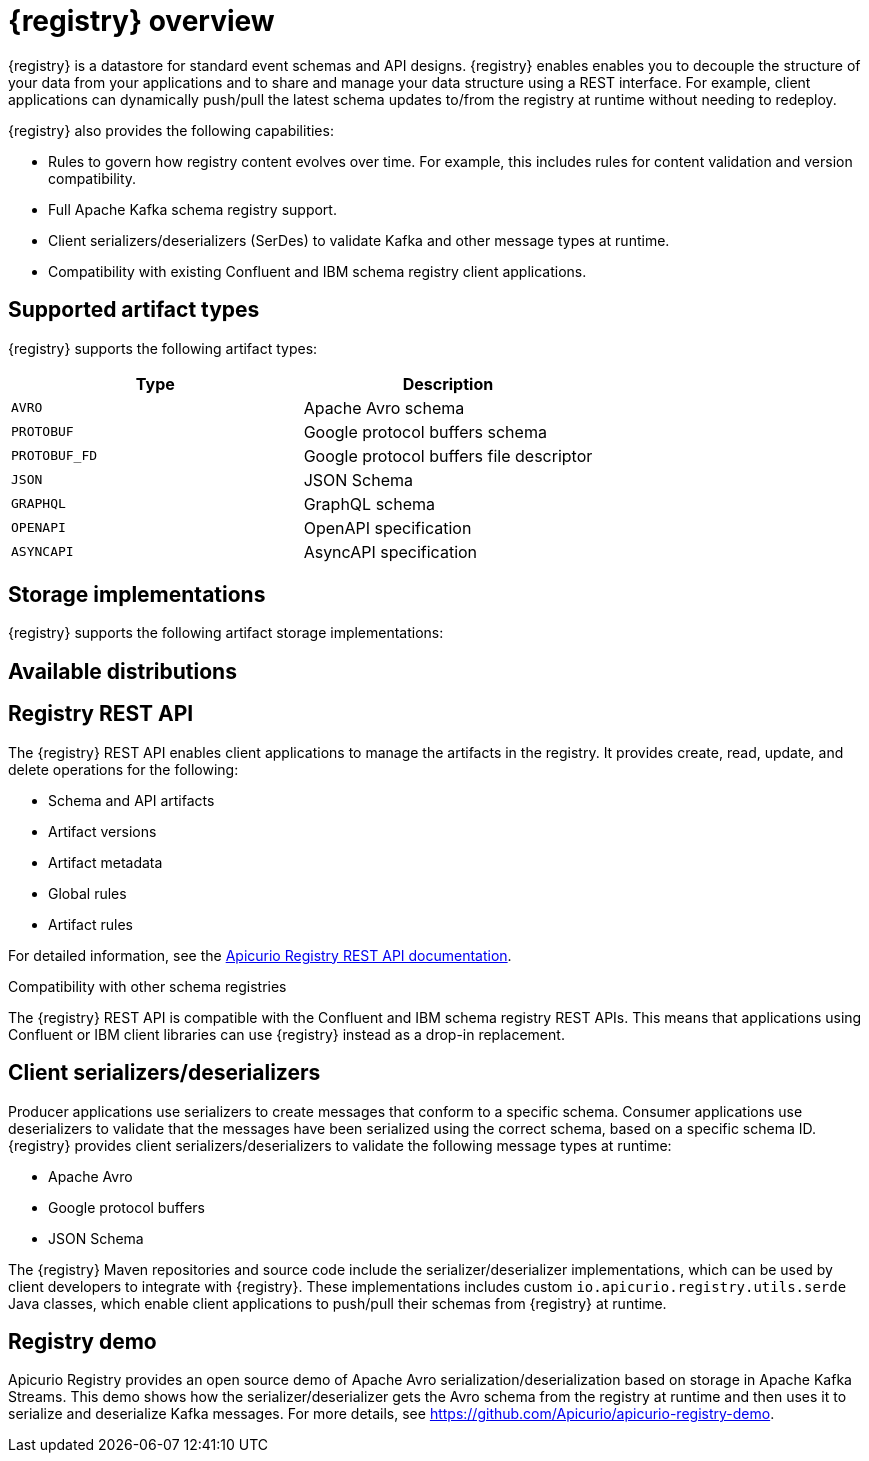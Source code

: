 // Metadata created by nebel

[id="intro-to-registry"]
= {registry} overview

{registry} is a datastore for standard event schemas and API designs. {registry} enables enables you to decouple the structure of your data from your applications and to share and manage your data structure using a REST interface. For example, client applications can dynamically push/pull the latest schema updates to/from the registry at runtime without needing to redeploy.

{registry} also provides the following capabilities:

* Rules to govern how registry content evolves over time. For example, this includes rules for content validation and version compatibility.

* Full Apache Kafka schema registry support. 

* Client serializers/deserializers (SerDes) to validate Kafka and other message types at runtime.

* Compatibility with existing Confluent and IBM schema registry client applications.

ifdef::rh-service-registry[]

{registry} is based on the Apicurio Registry open source community project. For details, see https://github.com/apicurio/apicurio-registry. 

endif::[]

== Supported artifact types
{registry} supports the following artifact types:

[%header,cols=2*] 
|===
|Type
|Description
|`AVRO`
|Apache Avro schema
|`PROTOBUF`
|Google protocol buffers schema
|`PROTOBUF_FD`
|Google protocol buffers file descriptor
|`JSON`
|JSON Schema
|`GRAPHQL`
|GraphQL schema
|`OPENAPI`
|OpenAPI specification
|`ASYNCAPI`
|AsyncAPI specification
|===

== Storage implementations
{registry} supports the following artifact storage implementations: 

ifdef::apicurio-registry[]

* In-memory 
* Java Persistence API 
* Apache Kafka 
* Apache Kafka Streams
* Infinispan

NOTE: The in-memory storage option is suitable for a development environment only. All data is lost when restarting this storage implementation. All other storage options are suitable for development and production environments.

For more details, see https://github.com/Apicurio/apicurio-registry. 

endif::[]

ifdef::rh-service-registry[]

* Red Hat AMQ Streams 1.3
* Red Hat Data Grid 7.3
* Java Persistence API for relational databases

endif::[]

//The {registry} Operator enables you to install {registry} into your storage implementation on OpenShift.

== Available distributions

ifdef::apicurio-registry[]
{registry} provides the following container images for different storage options: 

[%header,cols=2*] 
|===
|Storage option
|Container Image
|In-memory
|https://hub.docker.com/r/apicurio/apicurio-registry-mem
|Java Persistence API  
|https://hub.docker.com/r/apicurio/apicurio-registry-jpa 
|Apache Kafka
|https://hub.docker.com/r/apicurio/apicurio-registry-kafka 
|Apache Kafka Streams
|https://hub.docker.com/r/apicurio/apicurio-registry-streams
|===

.Additional resources
* For details on building from source code, see https://github.com/Apicurio/apicurio-registry.

endif::[]

ifdef::rh-service-registry[]
{registry} distributions are available as follows:

[%header,cols=2*] 
|===
|Distribution
|Location
|Container image
|link:{download-url-registry-container-catalog}[Red Hat Container Catalog]
|Maven repository
|link:{download-url-registry-fuse-maven}[Software Downloads for Red Hat Fuse]
|Full Maven repository (with all dependencies)
|link:{download-url-registry-fuse-maven-full}[Software Downloads for Red Hat Fuse]
|Source code
|link:{download-url-registry-fuse-source-code}[Software Downloads for Red Hat Fuse]
|===

NOTE: You must have a subscription for Red Hat Fuse and be logged into the Red Hat Customer Portal to access the available {registry} distributions.
endif::[]

== Registry REST API
The {registry} REST API enables client applications to manage the artifacts in the registry. It provides create, read, update, and delete operations for the following:

* Schema and API artifacts
* Artifact versions 
* Artifact metadata
* Global rules
* Artifact rules 

For detailed information, see the link:files/registry-rest-api.htm[Apicurio Registry REST API documentation].

.Compatibility with other schema registries
The {registry} REST API is compatible with the Confluent and IBM schema registry REST APIs. This means that applications using Confluent or IBM client libraries can use {registry} instead as a drop-in replacement. 
ifdef::rh-service-registry[]
For more details, see link:https://developers.redhat.com/blog/2019/12/17/replacing-confluent-schema-registry-with-red-hat-integration-service-registry/[Replacing Confluent Schema Registry with Red Hat Integration Service Registry].
endif::[]

== Client serializers/deserializers 
Producer applications use serializers to create messages that conform to a specific schema. Consumer applications use deserializers to validate that the messages have been serialized using the correct schema, based on a specific schema ID. {registry} provides client serializers/deserializers to validate the following message types at runtime:

* Apache Avro
* Google protocol buffers
* JSON Schema

The {registry} Maven repositories and source code include the serializer/deserializer implementations, which can be used by client developers to integrate with {registry}. These implementations includes custom `io.apicurio.registry.utils.serde` Java classes, which enable client applications to push/pull their schemas from {registry} at runtime. 

ifdef::rh-service-registry[]
For details on how to use the Apache Avro client serializer/deserializer in AMQ Streams producer and consumer applications, see
link:https://access.redhat.com/documentation/en-us/red_hat_amq/{amq_version}/html/using_amq_streams_on_openshift/index[Using AMQ Streams on Openshift].
endif::[]

[id="registry-demo"]
== Registry demo
Apicurio Registry provides an open source demo of Apache Avro serialization/deserialization based on storage in Apache Kafka Streams. This demo shows how the serializer/deserializer gets the Avro schema from the registry at runtime and then uses it to serialize and deserialize Kafka messages. For more details, see link:https://github.com/Apicurio/apicurio-registry-demo[].

ifdef::rh-service-registry[]
For another demo of Avro serialization/deserialization, this time with storage in an Apache Kafka cluster based on Strimzi, see the Red Hat Developer article on link:https://developers.redhat.com/blog/2019/12/16/getting-started-with-red-hat-integration-service-registry/[Getting Started with Red Hat Integration Service Registry].
endif::[]
